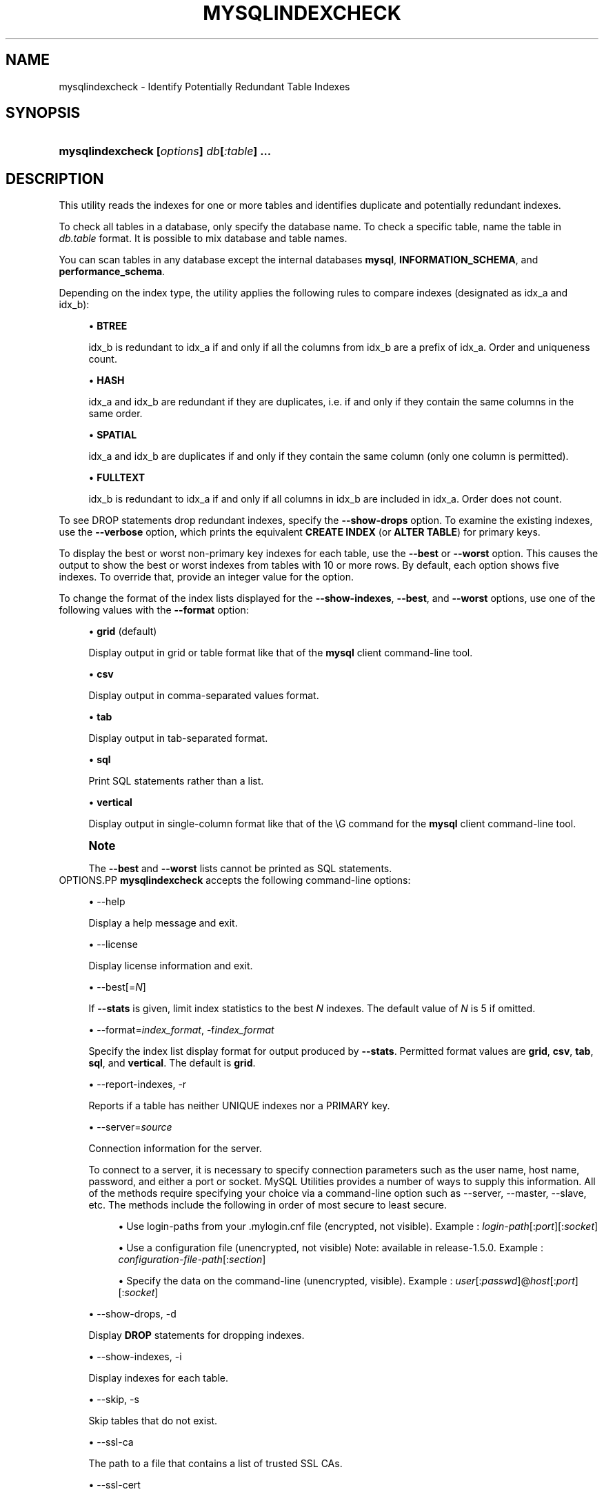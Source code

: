 '\" t
.\"     Title: \fBmysqlindexcheck\fR
.\"    Author: [FIXME: author] [see http://docbook.sf.net/el/author]
.\" Generator: DocBook XSL Stylesheets v1.79.1 <http://docbook.sf.net/>
.\"      Date: 01/14/2017
.\"    Manual: MySQL Utilities
.\"    Source: MySQL 1.6.4
.\"  Language: English
.\"
.TH "\FBMYSQLINDEXCHECK\F" "1" "01/14/2017" "MySQL 1\&.6\&.4" "MySQL Utilities"
.\" -----------------------------------------------------------------
.\" * Define some portability stuff
.\" -----------------------------------------------------------------
.\" ~~~~~~~~~~~~~~~~~~~~~~~~~~~~~~~~~~~~~~~~~~~~~~~~~~~~~~~~~~~~~~~~~
.\" http://bugs.debian.org/507673
.\" http://lists.gnu.org/archive/html/groff/2009-02/msg00013.html
.\" ~~~~~~~~~~~~~~~~~~~~~~~~~~~~~~~~~~~~~~~~~~~~~~~~~~~~~~~~~~~~~~~~~
.ie \n(.g .ds Aq \(aq
.el       .ds Aq '
.\" -----------------------------------------------------------------
.\" * set default formatting
.\" -----------------------------------------------------------------
.\" disable hyphenation
.nh
.\" disable justification (adjust text to left margin only)
.ad l
.\" -----------------------------------------------------------------
.\" * MAIN CONTENT STARTS HERE *
.\" -----------------------------------------------------------------
.SH "NAME"
mysqlindexcheck \- Identify Potentially Redundant Table Indexes
.SH "SYNOPSIS"
.HP \w'\fBmysqlindexcheck\ [\fR\fB\fIoptions\fR\fR\fB]\ \fR\fB\fIdb\fR\fR\fB[\fR\fB\fI:table\fR\fR\fB]\ \&.\&.\&.\fR\ 'u
\fBmysqlindexcheck [\fR\fB\fIoptions\fR\fR\fB] \fR\fB\fIdb\fR\fR\fB[\fR\fB\fI:table\fR\fR\fB] \&.\&.\&.\fR
.SH "DESCRIPTION"
.PP
This utility reads the indexes for one or more tables and identifies duplicate and potentially redundant indexes\&.
.PP
To check all tables in a database, only specify the database name\&. To check a specific table, name the table in
\fIdb\&.table\fR
format\&. It is possible to mix database and table names\&.
.PP
You can scan tables in any database except the internal databases
\fBmysql\fR,
\fBINFORMATION_SCHEMA\fR, and
\fBperformance_schema\fR\&.
.PP
Depending on the index type, the utility applies the following rules to compare indexes (designated as
idx_a
and
idx_b):
.sp
.RS 4
.ie n \{\
\h'-04'\(bu\h'+03'\c
.\}
.el \{\
.sp -1
.IP \(bu 2.3
.\}
\fBBTREE\fR
.sp
idx_b
is redundant to
idx_a
if and only if all the columns from
idx_b
are a prefix of
idx_a\&. Order and uniqueness count\&.
.RE
.sp
.RS 4
.ie n \{\
\h'-04'\(bu\h'+03'\c
.\}
.el \{\
.sp -1
.IP \(bu 2.3
.\}
\fBHASH\fR
.sp
idx_a
and
idx_b
are redundant if they are duplicates, i\&.e\&. if and only if they contain the same columns in the same order\&.
.RE
.sp
.RS 4
.ie n \{\
\h'-04'\(bu\h'+03'\c
.\}
.el \{\
.sp -1
.IP \(bu 2.3
.\}
\fBSPATIAL\fR
.sp
idx_a
and
idx_b
are duplicates if and only if they contain the same column (only one column is permitted)\&.
.RE
.sp
.RS 4
.ie n \{\
\h'-04'\(bu\h'+03'\c
.\}
.el \{\
.sp -1
.IP \(bu 2.3
.\}
\fBFULLTEXT\fR
.sp
idx_b
is redundant to
idx_a
if and only if all columns in
idx_b
are included in
idx_a\&. Order does not count\&.
.RE
.PP
To see
DROP
statements drop redundant indexes, specify the
\fB\-\-show\-drops\fR
option\&. To examine the existing indexes, use the
\fB\-\-verbose\fR
option, which prints the equivalent
\fBCREATE INDEX\fR
(or
\fBALTER TABLE\fR) for primary keys\&.
.PP
To display the best or worst non\-primary key indexes for each table, use the
\fB\-\-best\fR
or
\fB\-\-worst\fR
option\&. This causes the output to show the best or worst indexes from tables with 10 or more rows\&. By default, each option shows five indexes\&. To override that, provide an integer value for the option\&.
.PP
To change the format of the index lists displayed for the
\fB\-\-show\-indexes\fR,
\fB\-\-best\fR, and
\fB\-\-worst\fR
options, use one of the following values with the
\fB\-\-format\fR
option:
.sp
.RS 4
.ie n \{\
\h'-04'\(bu\h'+03'\c
.\}
.el \{\
.sp -1
.IP \(bu 2.3
.\}
\fBgrid\fR
(default)
.sp
Display output in grid or table format like that of the
\fBmysql\fR
client command\-line tool\&.
.RE
.sp
.RS 4
.ie n \{\
\h'-04'\(bu\h'+03'\c
.\}
.el \{\
.sp -1
.IP \(bu 2.3
.\}
\fBcsv\fR
.sp
Display output in comma\-separated values format\&.
.RE
.sp
.RS 4
.ie n \{\
\h'-04'\(bu\h'+03'\c
.\}
.el \{\
.sp -1
.IP \(bu 2.3
.\}
\fBtab\fR
.sp
Display output in tab\-separated format\&.
.RE
.sp
.RS 4
.ie n \{\
\h'-04'\(bu\h'+03'\c
.\}
.el \{\
.sp -1
.IP \(bu 2.3
.\}
\fBsql\fR
.sp
Print SQL statements rather than a list\&.
.RE
.sp
.RS 4
.ie n \{\
\h'-04'\(bu\h'+03'\c
.\}
.el \{\
.sp -1
.IP \(bu 2.3
.\}
\fBvertical\fR
.sp
Display output in single\-column format like that of the
\eG
command for the
\fBmysql\fR
client command\-line tool\&.
.RE
.if n \{\
.sp
.\}
.RS 4
.it 1 an-trap
.nr an-no-space-flag 1
.nr an-break-flag 1
.br
.ps +1
\fBNote\fR
.ps -1
.br
.PP
The
\fB\-\-best\fR
and
\fB\-\-worst\fR
lists cannot be printed as SQL statements\&.
.sp .5v
.RE
OPTIONS.PP
\fBmysqlindexcheck\fR
accepts the following command\-line options:
.sp
.RS 4
.ie n \{\
\h'-04'\(bu\h'+03'\c
.\}
.el \{\
.sp -1
.IP \(bu 2.3
.\}
\-\-help
.sp
Display a help message and exit\&.
.RE
.sp
.RS 4
.ie n \{\
\h'-04'\(bu\h'+03'\c
.\}
.el \{\
.sp -1
.IP \(bu 2.3
.\}
\-\-license
.sp
Display license information and exit\&.
.RE
.sp
.RS 4
.ie n \{\
\h'-04'\(bu\h'+03'\c
.\}
.el \{\
.sp -1
.IP \(bu 2.3
.\}
\-\-best[=\fIN\fR]
.sp
If
\fB\-\-stats\fR
is given, limit index statistics to the best
\fIN\fR
indexes\&. The default value of
\fIN\fR
is 5 if omitted\&.
.RE
.sp
.RS 4
.ie n \{\
\h'-04'\(bu\h'+03'\c
.\}
.el \{\
.sp -1
.IP \(bu 2.3
.\}
\-\-format=\fIindex_format\fR, \-f\fIindex_format\fR
.sp
Specify the index list display format for output produced by
\fB\-\-stats\fR\&. Permitted format values are
\fBgrid\fR,
\fBcsv\fR,
\fBtab\fR,
\fBsql\fR, and
\fBvertical\fR\&. The default is
\fBgrid\fR\&.
.RE
.sp
.RS 4
.ie n \{\
\h'-04'\(bu\h'+03'\c
.\}
.el \{\
.sp -1
.IP \(bu 2.3
.\}
\-\-report\-indexes, \-r
.sp
Reports if a table has neither UNIQUE indexes nor a PRIMARY key\&.
.RE
.sp
.RS 4
.ie n \{\
\h'-04'\(bu\h'+03'\c
.\}
.el \{\
.sp -1
.IP \(bu 2.3
.\}
\-\-server=\fIsource\fR
.sp
Connection information for the server\&.
.sp
To connect to a server, it is necessary to specify connection parameters such as the user name, host name, password, and either a port or socket\&. MySQL Utilities provides a number of ways to supply this information\&. All of the methods require specifying your choice via a command\-line option such as \-\-server, \-\-master, \-\-slave, etc\&. The methods include the following in order of most secure to least secure\&.
.sp
.RS 4
.ie n \{\
\h'-04'\(bu\h'+03'\c
.\}
.el \{\
.sp -1
.IP \(bu 2.3
.\}
Use login\-paths from your
\&.mylogin\&.cnf
file (encrypted, not visible)\&. Example :
\fIlogin\-path\fR[:\fIport\fR][:\fIsocket\fR]
.RE
.sp
.RS 4
.ie n \{\
\h'-04'\(bu\h'+03'\c
.\}
.el \{\
.sp -1
.IP \(bu 2.3
.\}
Use a configuration file (unencrypted, not visible) Note: available in release\-1\&.5\&.0\&. Example :
\fIconfiguration\-file\-path\fR[:\fIsection\fR]
.RE
.sp
.RS 4
.ie n \{\
\h'-04'\(bu\h'+03'\c
.\}
.el \{\
.sp -1
.IP \(bu 2.3
.\}
Specify the data on the command\-line (unencrypted, visible)\&. Example :
\fIuser\fR[:\fIpasswd\fR]@\fIhost\fR[:\fIport\fR][:\fIsocket\fR]
.RE
.sp
.RE
.sp
.RS 4
.ie n \{\
\h'-04'\(bu\h'+03'\c
.\}
.el \{\
.sp -1
.IP \(bu 2.3
.\}
\-\-show\-drops, \-d
.sp
Display
\fBDROP\fR
statements for dropping indexes\&.
.RE
.sp
.RS 4
.ie n \{\
\h'-04'\(bu\h'+03'\c
.\}
.el \{\
.sp -1
.IP \(bu 2.3
.\}
\-\-show\-indexes, \-i
.sp
Display indexes for each table\&.
.RE
.sp
.RS 4
.ie n \{\
\h'-04'\(bu\h'+03'\c
.\}
.el \{\
.sp -1
.IP \(bu 2.3
.\}
\-\-skip, \-s
.sp
Skip tables that do not exist\&.
.RE
.sp
.RS 4
.ie n \{\
\h'-04'\(bu\h'+03'\c
.\}
.el \{\
.sp -1
.IP \(bu 2.3
.\}
\-\-ssl\-ca
.sp
The path to a file that contains a list of trusted SSL CAs\&.
.RE
.sp
.RS 4
.ie n \{\
\h'-04'\(bu\h'+03'\c
.\}
.el \{\
.sp -1
.IP \(bu 2.3
.\}
\-\-ssl\-cert
.sp
The name of the SSL certificate file to use for establishing a secure connection\&.
.RE
.sp
.RS 4
.ie n \{\
\h'-04'\(bu\h'+03'\c
.\}
.el \{\
.sp -1
.IP \(bu 2.3
.\}
\-\-ssl\-key
.sp
The name of the SSL key file to use for establishing a secure connection\&.
.RE
.sp
.RS 4
.ie n \{\
\h'-04'\(bu\h'+03'\c
.\}
.el \{\
.sp -1
.IP \(bu 2.3
.\}
\-\-ssl
.sp
Specifies if the server connection requires use of SSL\&. If an encrypted connection cannot be established, the connection attempt fails\&. Default setting is 0 (SSL not required)\&.
.RE
.sp
.RS 4
.ie n \{\
\h'-04'\(bu\h'+03'\c
.\}
.el \{\
.sp -1
.IP \(bu 2.3
.\}
\-\-stats
.sp
Show index performance statistics\&.
.RE
.sp
.RS 4
.ie n \{\
\h'-04'\(bu\h'+03'\c
.\}
.el \{\
.sp -1
.IP \(bu 2.3
.\}
\-\-verbose, \-v
.sp
Specify how much information to display\&. Use this option multiple times to increase the amount of information\&. For example,
\fB\-v\fR
= verbose,
\fB\-vv\fR
= more verbose,
\fB\-vvv\fR
= debug\&.
.RE
.sp
.RS 4
.ie n \{\
\h'-04'\(bu\h'+03'\c
.\}
.el \{\
.sp -1
.IP \(bu 2.3
.\}
\-\-version
.sp
Display version information and exit\&.
.RE
.sp
.RS 4
.ie n \{\
\h'-04'\(bu\h'+03'\c
.\}
.el \{\
.sp -1
.IP \(bu 2.3
.\}
\-\-worst[=\fIN\fR]
.sp
If
\fB\-\-stats\fR
is also passed in, limit index statistics to the worst
\fIN\fR
indexes\&. The default value of
\fIN\fR
is 5, if omitted\&.
.RE
NOTES.PP
You must provide connection parameters (user, host, password, and so forth) for an account that has the appropriate privileges to read all objects accessed during the operation\&.
.PP
For the
\fB\-\-format\fR
option, the permitted values are not case sensitive\&. In addition, values may be specified as any unambiguous prefix of a valid value\&. For example,
\fB\-\-format=g\fR
specifies the grid format\&. An error occurs if a prefix matches more than one valid value\&.
.PP
The path to the MySQL client tools should be included in the
PATH
environment variable in order to use the authentication mechanism with login\-paths\&. This permits the utility to use the
\fBmy_print_defaults\fR
tools which is required to read the login\-path values from the login configuration file (\&.mylogin\&.cnf)\&.
EXAMPLES.PP
To check all tables in the
employees
database on the local server to see the possible redundant and duplicate indexes, use this command:
.sp
.if n \{\
.RS 4
.\}
.nf
shell> \fBmysqlindexcheck \-\-server=root@localhost employees\fR
# Source on localhost: \&.\&.\&. connected\&.
# The following indexes are duplicates or redundant \e
  for table employees\&.dept_emp:
#
CREATE INDEX emp_no ON employees\&.dept_emp (emp_no) USING BTREE
#     may be redundant or duplicate of:
ALTER TABLE employees\&.dept_emp ADD PRIMARY KEY (emp_no, dept_no)
# The following indexes are duplicates or redundant \e
  for table employees\&.dept_manager:
#
CREATE INDEX emp_no ON employees\&.dept_manager (emp_no) USING BTREE
#     may be redundant or duplicate of:
ALTER TABLE employees\&.dept_manager ADD PRIMARY KEY (emp_no, dept_no)
# The following indexes are duplicates or redundant \e
  for table employees\&.salaries:
#
CREATE INDEX emp_no ON employees\&.salaries (emp_no) USING BTREE
#     may be redundant or duplicate of:
ALTER TABLE employees\&.salaries ADD PRIMARY KEY (emp_no, from_date)
# The following indexes are duplicates or redundant \e
  for table employees\&.titles:
#
CREATE INDEX emp_no ON employees\&.titles (emp_no) USING BTREE
#     may be redundant or duplicate of:
ALTER TABLE employees\&.titles ADD PRIMARY KEY (emp_no, title, from_date)
.fi
.if n \{\
.RE
.\}
.sp
PERMISSIONS REQUIRED.PP
Regarding the privileges needed to run this utility, the user needs SELECT privilege on the mysql database as well as for the databases which tables are being checked\&.
.SH "COPYRIGHT"
.br
.PP
Copyright \(co 2006, 2017, Oracle and/or its affiliates. All rights reserved.
.PP
This documentation is free software; you can redistribute it and/or modify it only under the terms of the GNU General Public License as published by the Free Software Foundation; version 2 of the License.
.PP
This documentation is distributed in the hope that it will be useful, but WITHOUT ANY WARRANTY; without even the implied warranty of MERCHANTABILITY or FITNESS FOR A PARTICULAR PURPOSE. See the GNU General Public License for more details.
.PP
You should have received a copy of the GNU General Public License along with the program; if not, write to the Free Software Foundation, Inc., 51 Franklin Street, Fifth Floor, Boston, MA 02110-1301 USA or see http://www.gnu.org/licenses/.
.sp
.SH "SEE ALSO"
For more information, please refer to the MySQL Utilities and Fabric
documentation, which is available online at
http://dev.mysql.com/doc/index-utils-fabric.html
.SH AUTHOR
Oracle Corporation (http://dev.mysql.com/).
